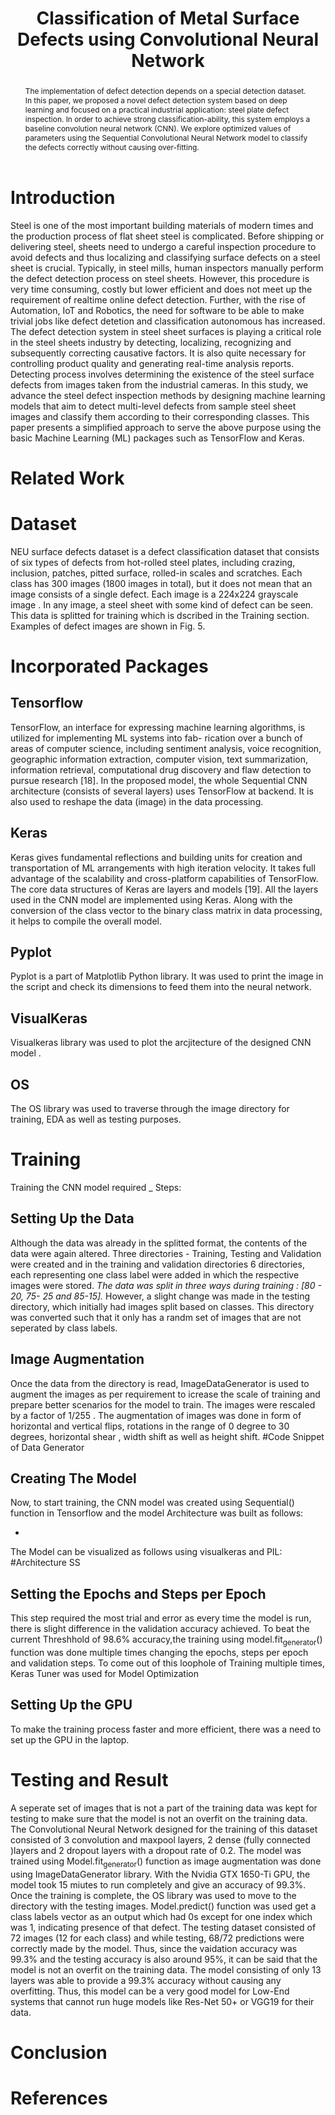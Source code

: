 #+TITLE: *Classification of Metal Surface Defects using Convolutional Neural Network*
#+AUTHOR:
#+LaTeX_class: article
#+LATEX_CLASS_OPTIONS: [a4paper, 11pt, twocolumn]
#+LATEX_HEADER: \usepackage[margin=0.7in]{geometry}
#+OPTIONS: toc:nil

#+LATEX_HEADER: \include{~/code/ML/Document/authors.tex}

#+BEGIN_abstract
The implementation of defect detection depends on a special detection dataset. In this paper, we proposed a novel defect detection system based on deep learning and focused on a practical industrial application: steel plate defect inspection. In order to achieve strong classification-ability, this system employs a baseline convolution neural network (CNN). We explore optimized values of parameters using the Sequential Convolutional Neural Network model to classify the defects correctly without causing over-fitting.
#+END_abstract

* Introduction
Steel is one of the most important building materials of modern times and the production process of flat sheet steel is complicated. Before shipping or delivering steel, sheets need to undergo a careful inspection procedure to avoid defects and thus localizing and classifying surface defects on a steel sheet is crucial.  Typically, in steel mills, human inspectors manually perform the defect detection process on steel sheets. However, this procedure is very time consuming, costly but
lower efficient and does not meet up the requirement of realtime online defect detection. Further, with the rise of Automation, IoT and Robotics, the need for software to be able to make trivial jobs like defect detetion and classification autonomous has increased. The defect detection system in steel sheet surfaces is playing a critical role in the steel sheets industry by detecting, localizing, recognizing and subsequently correcting causative factors. It is also quite necessary for controlling product quality and generating real-time analysis reports. Detecting process involves determining the existence of the steel surface defects from images taken from the industrial cameras.
In this study, we advance the steel defect inspection methods by designing machine learning models that aim to detect multi-level defects from sample steel sheet images and classify them according to their corresponding classes. This paper presents a simplified approach to serve the above purpose using the basic Machine Learning (ML) packages such as TensorFlow and Keras.
* Related Work

* Dataset
NEU surface defects dataset is a defect classification dataset that consists of six types of defects from hot-rolled steel plates, including crazing, inclusion, patches, pitted surface, rolled-in scales and scratches. Each class has 300 images (1800 images in total), but it does not mean that an image consists of a single defect. Each image is a 224x224 grayscale image . In any image, a steel sheet with some kind of defect can be seen. This data is splitted for training which is dscribed in the Training section. Examples of defect images are shown in Fig. 5.

* Incorporated Packages
** Tensorflow
TensorFlow, an interface for expressing machine learning algorithms, is utilized for implementing ML systems into fab- rication over a bunch of areas of computer science, including sentiment analysis, voice recognition, geographic information extraction, computer vision, text summarization, information retrieval, computational drug discovery and flaw detection to pursue research [18]. In the proposed model, the whole Sequential CNN architecture (consists of several layers) uses TensorFlow at backend. It is also used to reshape the data (image) in the data processing.
** Keras
Keras gives fundamental reflections and building units for creation and transportation of ML arrangements with high iteration velocity. It takes full advantage of the scalability and cross-platform capabilities of TensorFlow. The core data structures of Keras are layers and models [19]. All the layers used in the CNN model are implemented using Keras. Along with the conversion of the class vector to the binary class matrix in data processing, it helps to compile the overall model.

** Pyplot
Pyplot is a part of Matplotlib Python library. It was used to print the image in the script and check its dimensions to feed them into the neural network.

** VisualKeras
Visualkeras library was used to plot the arcjitecture of the designed CNN model .

** OS
The OS library was used to traverse through the image directory for training, EDA as well as testing purposes.

* Training
Training the CNN model required _ Steps:
** Setting Up the Data
Although the data was already in the splitted format, the contents of the data were again altered. Three directories - Training, Testing and Validation were created and in the training and validation directories 6 directories, each representing one class label were added in which the respective images were stored. /The data was split in three ways during training : [80 - 20, 75- 25 and 85-15]./
However, a slight change was made in the testing directory, which initially had images split based on classes. This directory was converted such that it only has a randm set of images that are not seperated by class labels.
** Image Augmentation
Once the data from the directory is read, ImageDataGenerator is used to augment the images as per requirement to icrease the scale of training and prepare better scenarios for the model to train. The images were rescaled by a factor of 1/255 . The augmentation of images was done in form of horizontal and vertical flips, rotations in the range of 0 degree to 30 degrees, horizontal shear , width shift as well as height shift. 
#Code Snippet of Data Generator
** Creating The Model
Now, to start training, the CNN model was created using Sequential() function in Tensorflow and the model Architecture was built as follows:
 - 
The Model can be visualized as follows using visualkeras and PIL:
#Architecture SS
** Setting the Epochs and Steps per Epoch
This step required the most trial and error as every time the model is run, there is slight difference in the validation accuracy achieved. To beat the current Threshhold of 98.6% accuracy,the training using model.fit_generator() function was done multiple times changing the epochs, steps per epoch and validation steps. To come out of this loophole of Training multiple times, Keras Tuner was used for Model Optimization
** Setting Up the GPU 
To make the training process faster and more efficient, there was a need to set up the GPU in the laptop. 

* Testing and Result
A seperate set of images that is not a part of the training data was kept for testing to make sure that the model is not an overfit on the training data. 
The Convolutional Neural Network designed for the training of this dataset consisted of 3 convolution and maxpool layers, 2 dense (fully connected )layers and 2   
dropout layers with a dropout rate of 0.2. The model was trained using Model.fit_generator() function as image augmentation was done using ImageDataGenerator library.
With the Nvidia GTX 1650-Ti GPU, the model took 15 miutes to run completely and give an accuracy of 99.3%.
Once the training is complete, the OS library was used to move to the directory with the testing images. Model.predict() function was used get a class labels vector as an output which had 0s except for one index which was 1, indicating presence of that defect. The testing dataset consisted of 72 images (12 for each class) and while testing, 68/72 predictions were correctly made by the model. Thus, since the vaidation accuracy was 99.3% and the testing accuracy is also around 95%, it can be said that the model is not an overfit on the training data. 
The model consisting of only 13 layers was able to provide a 99.3% accuracy without causing any overfitting. Thus, this model can be a very good model for Low-End systems that cannot run huge models like Res-Net 50+ or VGG19 for their data. 
 
* Conclusion

* References
